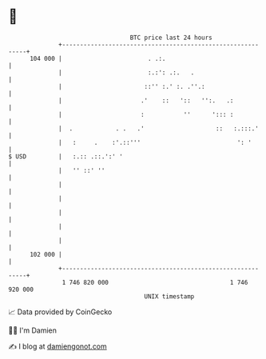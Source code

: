* 👋

#+begin_example
                                     BTC price last 24 hours                    
                 +------------------------------------------------------------+ 
         104 000 |                        . .:.                               | 
                 |                        :.:': .:.   .                       | 
                 |                       ::'' :.' :. .''.:                    | 
                 |                      .'    ::   '::   '':.   .:            | 
                 |                      :           ''      '::: :            | 
                 |  .            . .   .'                    ::   :.:::.'     | 
                 |   :     .    :'.::'''                           ': '       | 
   $ USD         |   :.:: .::.':' '                                           | 
                 |   '' ::' ''                                                | 
                 |                                                            | 
                 |                                                            | 
                 |                                                            | 
                 |                                                            | 
                 |                                                            | 
         102 000 |                                                            | 
                 +------------------------------------------------------------+ 
                  1 746 820 000                                  1 746 920 000  
                                         UNIX timestamp                         
#+end_example
📈 Data provided by CoinGecko

🧑‍💻 I'm Damien

✍️ I blog at [[https://www.damiengonot.com][damiengonot.com]]
